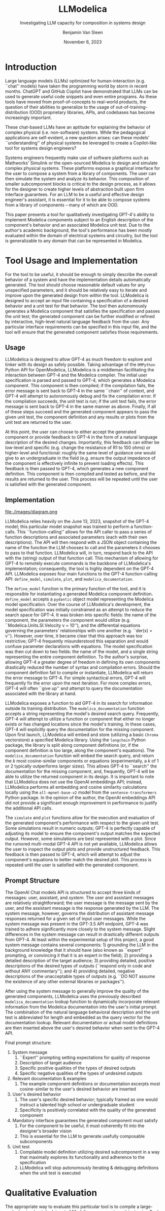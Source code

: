 #+author: Benjamin Van Sleen
#+date: November 6, 2023
#+title: LLModelica
#+subtitle: Investigating LLM capacity for composition in systems design
#+options: toc:t num:t
#+latex_class: article
#+latex_header: \usepackage[margin=1in]{geometry}
#+latex_header: \usepackage{customTitle}
#+latex_header: \project{}
#+latex_header: \supervisor{Dr. Sandeep \textsc{Neema}}
#+latex_header: \let\oldsection\section
#+latex_header: \renewcommand\section{\clearpage\oldsection}
#+latex_header: \usepackage[parfill]{parskip}
#+latex_header: \setcounter{secnumdepth}{0}



* Introduction
\begin{abstract}
Over the past year, LLMs have demonstrated signficant usefulness by generating code. There have been many applications exhibiting LLM-generated web components and simple software applications. However, the extent to which they can be used for composition in systems design is still unclear; to date, most LLM-based applications are focused on serving as a ``programmer's assistant'' -- this project instead aims to explore the feasibility of using LLMs as an ``engineer's assistant''.

Similar work in the programming domain is typically centered around allowing an LLM to freely access and interact with a sandboxed container. In this container, the LLM has free-reign to generate and execute code, manipulate the filesystem, and interact with the network. Instead, this project aims to allow the LLM similar free-reign to a proxy for real-world, physical systems: Modelica's simulation engine. This project explores the extent to which LLMs can be used to generate and manipulate Modelica models in a way that is useful for compositional systems design.

The goal is: can an engineer simply dictate the desired behavior of a physical system and have the implementation details be automatically generated? In short, yes. GPT-4 shows significant promise in applying its ``understanding'' of physical systems through composing units of the Modelica Standard Library.
\end{abstract}

Large language models (LLMs) optimized for human-interaction (e.g. ``chat'' models) have taken the programming world by storm in recent months. ChatGPT and GitHub Copilot have demonstrated that LLMs can be used to generate useful code snippets and even entire programs. As these tools have moved from proof-of-concepts to real-world products, the question of their abilities to generalize to the usage of out-of-training-distribution (OOD) proprietary libraries, APIs, and codebases has become increasingly important.

These chat-based LLMs have an aptitude for explaining the behavior of complex physical (i.e. non-software) systems. While the pedagogical applications are self-evident, a new question arises: can these models' ``understanding'' of physical systems be leveraged to create a Copilot-like tool for systems design engineers?

Systems engineers frequently make use of software platforms such as Mathworks' Simulink or the open-sourced Modelica to design and simulate complex physical systems. These platforms expose a graphical interface for the user to compose a system from a library of components. The user can then simulate the system and analyze its behavior. This composition of smaller subcomponent blocks is critical to the design process, as it allows for the designer to create higher levels of abstraction built upon firm interface guarantees. For an LLM to be a useful and effective design engineer's assistant, it is essential for it to be able to compose systems from a library of components -- many of which are OOD.

This paper presents a tool for qualitatively investigating GPT-4's ability to implement Modelica components subject to an English description of the component's behavior and an associated Modelica unit test. Due to the author's academic background, the tool's performance has been mostly evaluated within the domain of electrical systems and circuitry, but the tool is generalizable to any domain that can be represented in Modelica.

* Tool Usage and Implementation
For the tool to be useful, it should be enough to simply describe the overall behavior of a system and have the implementation details automatically generated. The tool should choose reasonable default values for any unspecified parameters, and it should be relatively easy to iterate and improve upon the generated design from within the tool. LLModelica is designed to accept an input file containing a specification of a desired behavior and a unit test for that behavior. The tool then autonomously generates a Modelica component that satisfies the specification and passes the unit test; the generated component can be further modified or refined by interactive, high-level natural language feedback from the user. Any particular interface requirements can be specified in this input file, and the tool will ensure that the generated component satisfies those requirements.

** Usage
LLModelica is designed to allow GPT-4 as much freedom to explore and tinker with its design as safely possible. Taking advantage of the ~OMPython~ Python API for OpenModelica, LLModelica is a middleman facillitating the interaction between GPT-4 and the Modelica compiler. The initial user specification is parsed and passed to GPT-4, which generates a Modelica component. This component is then compiled; if the compilation fails, the error message is sent back to GPT-4 in the same ``chain'' of context, and GPT-4 will attempt to autonomously debug and fix the compilation error. If the compilation succeeds, the unit test is run; if the unit test fails, the error message is sent back to GPT-4 in the same manner as above. Finally, if all of these steps succeed and the generated component appears to pass the given unit test, the component definition and any results or plots from the unit test are returned to the user.

At this point, the user can choose to either accept the generated component or provide feedback to GPT-4 in the form of a natural language description of the desired changes. Importantly, this feedback can either be low-level and specific (e.g. change the resistance of R1 to 100 ohms) or higher-level and functional: roughly the same level of guidance one would give to an undergraduate in the field (e.g. ensure the output impedance of the component is effectively infinite to prevent loading effects). This feedback is then passed to GPT-4, which generates a new component definition. This component is then compiled and tested as before, and the results are returned to the user. This process will be repeated until the user is satisfied with the generated component.

** Implementation
#+caption: LLModelica architecture
#+attr_latex: :width 3in :float nil
file:./images/diagram.png

LLModelica relies heavily on the June 13, 2023, snapshot of the GPT-4 model; this particular model snapshot was trained to perform a function-calls. This ``function-calling'' allows for the API caller to pass a series of function descriptions and associated parameters (each with their own descriptions). The API will then respond with a JSON object containing the name of the function the LLM chooses to call and the parameters it chooses to pass to that function. LLModelica will, in turn, respond back to the API with the (string) output of that function call. This mechanism of allowing for GPT-4 to remotely execute commands is the backbone of LLModelica's implementation; consequently, the tool is highly dependent on the GPT-4 API. LLModelica exposes four main functions to the GPT-4 function-calling API: ~define_model~, ~simulate~, ~plot~, and ~modelica_documentation~.

The ~define_model~ function is the primary function of the tool, and it is responsible for instantiating a generated Modelica component definition. ~define_model~ accepts a ~pydantic~ object model representing the Modelica model specification. Over the course of LLModelica's development, the model specification was initially constrained as an attempt to reduce the search space for GPT-4. It was broken into specific fields: the name of the component, the parameters the component would utilize (e.g. ``Modelica.Units.SI.Velocity v = 10''), and the differential equations governing the parameters' relationships with one another (e.g. ``der(x) = v''). However, over time, it became clear that this approach was too restrictive; GPT-4 frequently misunderstood this separation and would confuse parameter declarations with equations. The model specification was then cut down to two fields: the name of the model, and a single string representing the entire component definition. To the author's surprise, allowing GPT-4 a greater degree of freedom in defining its own components drastically reduced the number of syntax and compilation errors. Should the component definition fail to compile or instantiate, LLModelica will return the error message to GPT-4. For simple syntactical errors, GPT-4 will frequently fix the error upon the next iteration. For more complex errors, GPT-4 will often ``give up'' and attempt to query the documentation associated with the library at hand.

LLModelica exposes a function to aid GPT-4 in its search for information outside its training distribution. The ~modelica_documentation~ function accepts a string representing the model's desired search query. Frequently, GPT-4 will attempt to utilize a function or component that either no longer exists or has changed locations since the model's training. In these cases, GPT-4 will explicitly query the documentation for the missing component. Upon first launch, LLModelica will embed and store (utilizing a basic ~Chroma~ vectorstore) a specified Modelica library. Using the ~langchain~ Python package, the library is split along component definitions (or, if the component definition is too large, along the component's equations). The ~modelica_documentation~ function will embed the search query, and return the $k$ most cosine-similar components or equations (experimentally, a $k$ of 1 or 2 typically outperforms larger sizes). This allows GPT-4 to ``search'' the documentation for the missing component, and, frequently, GPT-4 will be able to utilize the returned component in its design. It is important to note that LLModelica does not use the OpenAI embeddings API; instead, LLModelica performs all embedding and cosine similarity calculations locally using the ~all-mpnet-base-v2~ model from the ~sentence-transformers~ Python package. In the opinion of the author, the OpenAI embeddings API did not provide a significant enough improvement in performance to justify the additional API calls.

The ~simulate~ and ~plot~ functions allow for the execution and evaluation of the generated component's performance with respect to the given unit test. Some simulations result in numeric outputs; GPT-4 is perfectly capable of adjusting its model to ensure the component's output matches the expected output. However, some simulations are best represented with a plot. Since the rumored multi-modal GPT-4 API is not yet available, LLModelica allows the user to inspect the output plots and provide unstructured feedback. This feedback is then passed to GPT-4, which will attempt to adjust the component's equations to better match the desired plot. This process is repeated until the user is satisfied with the generated component.

** Prompt Structure
The OpenAI Chat models API is structured to accept three kinds of messages: user, assistant, and /system/. The user and assistant messages are relatively straightforward; the user message is the message sent by the user, and the assistant message is the response generated by the LLM. The system message, however, governs the distribution of assistant message responses returned for a given set of input user messages. While the system message was present in the GPT-3.5 API endpoint, GPT-4 was trained to adhere significantly more closely to the system message. Slight differences in the system message can result in drastically different outputs from GPT-4. At least within the experimental setup of this project, a good system message contains several components: 1) grounding the LLM in the background knowledge that it should have (also known as ``expert'' prompting, or convincing it that it is an expert in the field); 2) providing a detailed description of the target audience; 3) providing detailed, positive descriptions of the desired types of outputs (``respond only in code and without ANY commentary''); and 4) providing detailed, negative descriptions of the unacceptable types of outputs (e.g. ``DO NOT assume the existence of any other external libraries or packages'').

After using the system message to generally improve the quality of the generated components, LLModelica uses the previously described ~modelica_documentation~ lookup function to dynamically incorporate relevant information from the Modelica documentation into the user's initial prompt. The combination of the natural language behavioral description and the unit test is abbreviated for length and embedded as the query vector for the documentation lookup. Relevant documentation or actual model definitions are then inserted above the user's desired behavior when sent to the GPT-4 API.

Final prompt structure:

1. System message
   1. ``Expert'' prompting setting expectations for quality of response
   2. Description of target audience
   3. Specific positive qualities of the types of desired outputs
   4. Specific negative qualities of the types of undesired outputs
2. Relevant documentation & examples
   1. The example component definitions or documentation excerpts most cosine-similar to the user's desired behavior are inserted
3. User's desired behavior
   1. The user's specific desired behavior; typically framed as one would instruct a talented high school or undergraduate student
   2. Specificity is positively correlated with the quality of the generated component
4. Mandatory interface guarantees the generated component must satisfy
   1. For the component to be useful, it must coherently fit into the designer's broader vision
   2. This is essential for the LLM to generate usefully composable subcomponents
5. Unit test
   1. Compilable model definition utilizing desired subcomponent in a way that maximally explores its functionality and adherence to the specification
   2. LLModelica will stop autonomously iterating & debugging definitions when the unit test is executed


* Qualitative Evaluation
The appropriate way to evaluate this particular tool is to compile a large-scale, Leetcode-style dataset of Modelica component - unit test pairs. Such evaluation suites are beginning to be created for the realm of LLM-generated software; unfortunately, no such dataset exists for Modelica or systems engineering components. Consequently, this paper will detail a qualitative evaluation of LLModelica's performance on a pair of simple circuits: passive and active low-pass filters.

** Passive Low-Pass Filter
To demonstrate the baseline competency of LLModelica in generating simple components following both functional and interface specifications, the tool was tasked with generating a passive low-pass filter. The user's desired behavior was as follows:

#+begin_quote
*Functional specification*: The ~LowPass~ component should filter out all input voltages with a frequency higher than the given breakpoint frequency. It should allow all input voltages with a frequency lower than the given breakpoint frequency to pass through unimpeded. The filtered signal should be available at the output pin (named "Vout").

*Interface*: ~LowPass~ should accept a voltage signal input at ~LowPass.p~, and ground at ~LowPass.n~, and the output (filtered) signal should be found at ~LowPass.Vout.v~.
#+end_quote

The top-level, user-defined system is shown in Figure 1. Specifically, it attaches two sinusoidal voltage sources to the ~LowPass~ component in series. One voltage source has a ``high'' frequency, and the other has a ``low'' frequency. According to the user's desired behavior, the ~LowPass~ component should accept an input parameter governing the breakpoint frequency. In this circuit, the high-frequency input is set to 10 Hz, and the low-frequency input is set to 0.1 Hz. Both input signals have amplitudes of 12 V. The breakpoint frequency is set to 1 Hz.

#+caption: Final circuit ``composing'' passive low-pass filter
#+attr_latex: :width 3in :float nil
file:./images/passive_lowpass_final_circuit.png

#+caption: Desired final output for passive low-pass filter
#+attr_latex: :width 3in :float nil
file:./images/passive_lowpass_desired_output.png

If the ~LowPass~ component is functioning correctly, the output signal should be as close as possible to a sinusoid with an amplitude of 12 V and a frequency of 0.1 Hz (as shown in FIgure 2).

To avoid priming the LLM with the desired output, the above system was not included in the user's unit test; instead, a slightly different system was used as described in Figure 3. The unit test consists of two disconnected circuits: one with a high-frequency source and one with a low-frequency source. Ideally, the amplitude of the output of the ~LowPass~ component should be 0 V for the high-frequency source and 12 V for the low-frequency source.

#+caption: Specification for unit test of passive low-pass filter passed to LLModelica
#+attr_latex: :width 3in :float nil
file:./images/passive_lowpass_unit_test.png

#+caption: Plotted output from LLModelica unit test
#+attr_latex: :width 3in :float nil
file:./images/passive_lowpass_unit_test_output.png

After several iterations correcting compilation errors, the output of a successful generated model is depicted in Figure 4. Notably, in early attempts, the LLM attempted to use the nonexistent ~Modelica.Electrical.Analog.Interfaces.VoltageSensor~ component instead of\\
~Modelica.Electrical.Analog.Sensors.VoltageSensor~, and it smartly used the ~modelica_documentation~ lookup function to find the component's new module name. In the end, though, LLModelica correctly generated a low-pass filter that passed the unit test.

Due to Modelica's implementation, the generated component cannot yet be visualized in the GUI ``Connections Editor''; to render the component, the component definition must include ``annotations'' (e.g. ``annotation(Placement(transformation(extent={{-10,10},{10,10}}, rotation=0)))'') that specify the component's visual appearance. Since the LLM has not yet been asked to generate these annotations, the component cannot be visualized in the GUI. Amazingly, though, at this point the user can simply ask (direct quote: ``add annotations to draw the connections''), and the LLM will generate the appropriate annotations and insert them into the existing component definition. The result can be seen in Figure 5.

#+caption: First LLModelica generated component passing unit test
#+attr_latex: :width 3in :float nil
file:./images/passive_lowpass_generated_v1.png

Now, interestingly enough, while the generated component does, in fact, pass the given unit test (with the filtered voltage at ~LowPass.Vout.v~), it does not totally satisfy the user's initial specification -- at least in the way it was intended. The user asked for the output signal to be found on an output pin -- assuming it would be on a ~Modelica.Electrical.Analog.Interfaces.PositivePin~. Instead, the LLM generated a component with the output signal found on a voltage sensor. In this particular context, this actually makes more sense: the voltage sensor is intended to be a read-only interface, and due to the low output impedance of the filter, it is not intended to be connected to any other components. In this case, the LLM has actually improved upon the user's specification, and the user can simply accept the generated component as-is. However, if the user is still not satisfied, they can simply ask ``Replace the voltage sensor with an output pin,''  and the LLM will generate a new component definition (and GUI annotations) that satisfies the user's specification. The result can be seen in Figure 6.

#+caption: Final LLModelica generated component
#+attr_latex: :width 3in :float nil
file:./images/passive_lowpass_generated_v2.png

#+caption: Simulated output of completed circuit with LLModelica generated component
#+attr_latex: :width 3in :float nil
file:./images/passive_lowpass_final_output.png

Finally, Figure 7 demonstrates that the generated component can be used in a larger system to achieve both the desired functionality and interface. As a bonus, the LLM even correctly generated the GUI annotation guides so the user can more closely inspect the generated component. The user can now use the generated component in any other system.

* Future work
This application is still in its infancy; there is much left to be explored. In particular, this project did not extensively explore the many OpenAI API parameters. One parameter is particularly of note: this project primarily used low ~temperature~ settings (0.0 to 0.4) for the sake of simplicity, but higher temperatures (0.6 to 1.0) may be able to generate more creative solutions to more complex problems.

Future work should be directed at using this tool to solve increasingly difficult and complex problems. This paper heavily detailed the process of generating simple passive low-pass filters; the next step would be to compare performance on slighty more complex components (e.g. bandpass filters). Active low- and high-pass filters were successfully generated, but they required an unsatisfactory number of design iterations based upon human feedback. The author believes the limiting factor here was poor documentation lookup performance.

Further work can directly build upon this project by restricting GPT-4 to utilizing only a proprietary library of Modelica components. These would necessarily be out of the GPT pretraining sample, and thus the LLM would be forced to rely more heavily upon the RAG-based documentation lookups.

At the time of implementation, retrieval-augmented generation (RAG) systems were only beginning to be heavily explored. The methods used for documentation lookups and dynamic prompt augmentation are relatively simple; there is ample room to optimize and improve document retrieval to minimize noise and confusion for the LLM. This RAG could be additionally augmented by allowing access to non-Modelica domain-specific reference texts (e.g. an electrical engineering textbook) to allow for GPT-4 to research physical phenomena beyond its pretraining data.

Similarly, At the time of implementation, GPT-4 Vision was merely a rumor. While it is still not available via API, vision-augmented LLM generation could be used for myriad applications within LLModelica. Notably, one major shortcoming of the current implementation is that many unit-tests require visual inspection of plots or waveforms. With GPT-4 Vision, the LLM could critique its own generated components and automatically determine acceptability. This would allow for a much more streamlined development process with reduced continuous user feedback.
